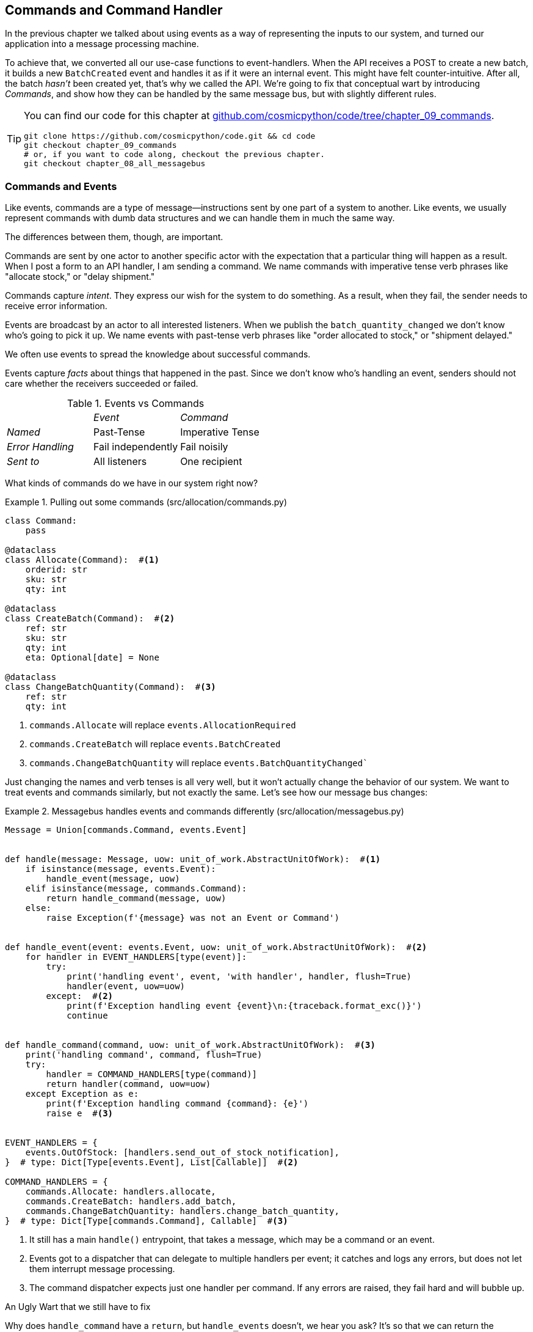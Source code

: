 [[chapter_09_commands]]
== Commands and Command Handler

In the previous chapter we talked about using events as a way of representing
the inputs to our system, and turned our application into a message processing
machine.

To achieve that, we converted all our use-case functions to event-handlers.
When the API receives a POST to create a new batch, it builds a new `BatchCreated`
event and handles it as if it were an internal event.
This might have felt counter-intuitive. After all, the batch _hasn't_ been
created yet, that's why we called the API. We're going to fix that conceptual
wart by introducing _Commands_, and show how they can be handled by the same
message bus, but with slightly different rules.

[TIP]
====
You can find our code for this chapter at
https://github.com/cosmicpython/code/tree/chapter_09_commands[github.com/cosmicpython/code/tree/chapter_09_commands].

----
git clone https://github.com/cosmicpython/code.git && cd code
git checkout chapter_09_commands
# or, if you want to code along, checkout the previous chapter.
git checkout chapter_08_all_messagebus
----
====

=== Commands and Events

Like events, commands are a type of message--instructions sent by one part of
a system to another. Like events, we usually represent commands with dumb data
structures and we can handle them in much the same way.

The differences between them, though, are important.

Commands are sent by one actor to another specific actor with the expectation that
a particular thing will happen as a result. When I post a form to an API handler,
I am sending a command. We name commands with imperative tense verb phrases like
"allocate stock," or "delay shipment."

Commands capture _intent_. They express our wish for the system to do something.
As a result, when they fail, the sender needs to receive error information.

Events are broadcast by an actor to all interested listeners. When we publish the
`batch_quantity_changed` we don't know who's going to pick it up. We name events
with past-tense verb phrases like "order allocated to stock," or "shipment delayed."

We often use events to spread the knowledge about successful commands.

Events capture _facts_ about things that happened in the past. Since we don't
know who's handling an event, senders should not care whether the receivers
succeeded or failed.

[cols="e,a,a", frame="none"]
.Events vs Commands
|===
e|      e| Event e| Command
| Named | Past-Tense | Imperative Tense
| Error Handling | Fail independently | Fail noisily
| Sent to | All listeners | One recipient
|===


// TODO: Diagram of user "buy stock" -> "stock purchased"
//                       "create batch" -> "batch created"


What kinds of commands do we have in our system right now? 

[[commands_dot_py]]
.Pulling out some commands (src/allocation/commands.py)
====
[source,python]
----
class Command:
    pass

@dataclass
class Allocate(Command):  #<1>
    orderid: str
    sku: str
    qty: int

@dataclass
class CreateBatch(Command):  #<2>
    ref: str
    sku: str
    qty: int
    eta: Optional[date] = None

@dataclass
class ChangeBatchQuantity(Command):  #<3>
    ref: str
    qty: int
----
====

<1> `commands.Allocate` will replace `events.AllocationRequired`
<2> `commands.CreateBatch` will replace `events.BatchCreated`
<3> `commands.ChangeBatchQuantity` will replace `events.BatchQuantityChanged``

//TODO: consider keeping BatchQuantityChanged as an event?

Just changing the names and verb tenses is all very well, but it won't actually
change the behavior of our system.  We want to treat events and commands similarly,
but not exactly the same.  Let's see how our message bus changes:

[[new_messagebus]]
.Messagebus handles events and commands differently (src/allocation/messagebus.py)
====
[source,python]
----
Message = Union[commands.Command, events.Event]


def handle(message: Message, uow: unit_of_work.AbstractUnitOfWork):  #<1>
    if isinstance(message, events.Event):
        handle_event(message, uow)
    elif isinstance(message, commands.Command):
        return handle_command(message, uow)
    else:
        raise Exception(f'{message} was not an Event or Command')


def handle_event(event: events.Event, uow: unit_of_work.AbstractUnitOfWork):  #<2>
    for handler in EVENT_HANDLERS[type(event)]:
        try:
            print('handling event', event, 'with handler', handler, flush=True)
            handler(event, uow=uow)
        except:  #<2>
            print(f'Exception handling event {event}\n:{traceback.format_exc()}')
            continue


def handle_command(command, uow: unit_of_work.AbstractUnitOfWork):  #<3>
    print('handling command', command, flush=True)
    try:
        handler = COMMAND_HANDLERS[type(command)]
        return handler(command, uow=uow)
    except Exception as e:
        print(f'Exception handling command {command}: {e}')
        raise e  #<3>


EVENT_HANDLERS = {
    events.OutOfStock: [handlers.send_out_of_stock_notification],
}  # type: Dict[Type[events.Event], List[Callable]]  #<2>

COMMAND_HANDLERS = {
    commands.Allocate: handlers.allocate,
    commands.CreateBatch: handlers.add_batch,
    commands.ChangeBatchQuantity: handlers.change_batch_quantity,
}  # type: Dict[Type[commands.Command], Callable]  #<3>
----
====


<1> It still has a main `handle()` entrypoint, that takes a message, which may
    be a command or an event.

<2> Events got to a dispatcher that can delegate to multiple handlers per
    event; it catches and logs any errors, but does not let them interrupt
    message processing.

<3> The command dispatcher expects just one handler per command.  If any errors
    are raised, they fail hard and will bubble up.


[[commands_return_sidebar]]
.An Ugly Wart that we still have to fix
*******************************************************************************

Why does `handle_command` have a `return`, but `handle_events` doesn't, we hear
you ask?  It's so that we can return the batchref from the API.  

[[flask_uses_command]]
.Flask gets a response from the command handler (src/allocation/flask_app.py)
====
[source,python,highlight=8]
----
@app.route("/allocate", methods=['POST'])
def allocate_endpoint():
    try:
        cmd = commands.Allocate(
            request.json['orderid'], request.json['sku'], request.json['qty'],
        )
        uow = unit_of_work.SqlAlchemyUnitOfWork()
        batchref = messagebus.handle(cmd, uow)
    except exceptions.InvalidSku as e:
        return jsonify({'message': str(e)}), 400

    return jsonify({'batchref': batchref}), 201
----
====

This is an ugly wart that we've drawn attention to before.  In <<chapter_11_cqrs>>
we'll look at a way of separating out command handling from read requests.

*******************************************************************************


=== Events, Commands, and Error Handling

Many developers get uncomfortable at this point, and ask "what happens when an
event fails to process. How am I supposed to make sure the system is in a
consistent state?"

If we manage to process half of the events during `messagebus.handle` before an
out-of-memory error kills our process, how do we mitigate problems caused by the
lost messages?

Let's start with the worst case: we fail to handle and event, and the system is
left in an inconsistent state. What kind of error would cause this? Often in our
systems we can end up in an inconsistent state when only half an operation is
completed.

For example, we could allocate 3 units of DESIRABLE_BEANBAG to a customer's
order but somehow fail to reduce the amount of remaining stock. This would
cause an inconsistent state: the 3 units of stock are both allocated and
available depending on how you look at it. Later on, we might allocate those
same beanbags to another customer, causing a headache for customer support.

In our allocation service, though, we've already taken steps to prevent that
happening. We've carefully identified _Aggregates_ which act as consistency
boundaries, and we've introduced a _Unit of Work_ that manages the atomic
success or failure of an update to an aggregate.

For example, when we allocate stock to an order, our consistency boundary is the
Product aggregate. This means that we can't accidentally over-allocate: either
a particular order line is allocated to the product, or it is not--there's no
room for inconsistent states.

By definition, we don't require two aggregates to be immediately consistent, so
if we fail to process an event, and only update a single aggregate, our system
can still be made eventually consistent. We shouldn't violate any constraints of
the system.

With this example in mind, we can better understand the reason for splitting
messages into Commands and Events: When a user wants to make the system do
something, we represent their request as a _Command_. That command should modify
a single _Aggregate_ and either succeed or fail in totality. Any other book
keeping, clean up, and notification we need to do can happen via an _Event_. We
don't require the event handlers to succeed in order for the command to be
successful.

Let's take another example to see why not.

Imagine we are building an e-commerce website that sells expensive luxury goods.
Our marketing department want to reward customers for repeat visits. We will
flag customers as VIPs once they make their third purchase, and this will
entitle them to priority treatment and special offers. Our acceptance criteria
for this story read as follows:


[source,gherkin]
[role="skip"]
----
Given a customer with two orders in their history,
When the customer places a third order,
Then they should be flagged as a VIP.

When a customer first becomes a VIP
Then we should send them an email to congratulate them
----

Using the techniques we've already discussed in this book, we decide that we
want to build a new `History` aggregate that records orders and can raise domain
events when rules are met. We will structure the code like this:



[[vip_customer_listing]]
.VIP Customer (example code for a different project)
====
[source,python]
[role="skip"]
----
class History(Aggregate):

    def __init__(self, customer_id: int):
        self.orders = set() # Set[HistoryEntry]
        self.customer_id = customer_id

    def record_order(self, order_id: str, order_amount: int): #<1>
        entry = HistoryEntry(order_id, order_amount)

        if entry in self.orders:
            return

        self.orders.add(entry)

        if len(self.orders) == 3:
            self.events.append(
                CustomerBecameVIP(self.customer_id)
            )


def create_order_from_basket(uow, cmd: CreateOrder): #<2>
    with uow:
        order = Order.from_basket(cmd.customer_id, cmd.basket_items)
        uow.orders.add(order)
        uow.commit() # raises OrderCreated


def update_customer_history(uow, event: OrderCreated): #<3>
    with uow:
        history = uow.order_history.get(event.customer_id)
        history.record_order(event.order_id, event.order_amount)
        uow.commit() # raises CustomerBecameVIP


def congratulate_vip_customer(uow, event: CustomerBecameVip): #<4>
    with uow:
        customer = uow.customers.get(event.customer_id)
        email.send(
            customer.email_address,
            f'Congratulations {customer.first_name}!'
        )

----
====

<1> The History aggregate captures the rules for when a customer becomes a VIP.
    This puts us in a good place to handle changes when the rules become more
    cmnplex in the future.
<2> Our first handler creates an order for the customer and raises a domain
    event 'OrderCreated'.
<3> Our second handler updates the History object to record that an order was
    created.
<4> Finally we send an email to the customer when they become a VIP.

//TODO: Sequence diagram here?

Using this code we can gain some intuition about error handling in an
event-driven system.

In our current implementation, we raise events about an aggregate _after_ we
persist our state to the database. What if we raised those events _before_ we
persisted, and committed all our changes at the same time? That way we could be
sure that all the work was complete. Wouldn't that be safer?

What happens, though if the email server is slightly overloaded? If all the work
has to complete at the same time, a busy email server can stop us taking money
for orders.

What happens if there is a bug in the implementation of the History aggregate?
Should we fail to take your money just because we can't recognise you as a VIP?

By separating these concerns out, we have made it possible for things to fail
in isolation, which improves the overall reliability of the system. The only
part of this code that *has* to complete is the Command Handler that creates an
order. This is the only part that a customer cares about, and it's the part that
our business stakeholders should prioritise.

Notice how we've deliberately aligned our transactional boundaries to the start
and end of the business processes. The names that we use in the code match the
jargon used by our business stake-holders, and the handlers we've written match
the steps of our natural language acceptance criteria. This concordance of names
and structure helps us to reason about our systems as they grow larger and more
complex.


=== Recovering From Errors Synchronously

Hopefully we've convinced you that it's okay for events to fail independently
from the commands that raised them. What should we do, then, to make sure we
can recover from errors when they inevitably occur?

The first thing we need is to know _when_ an error has occurred, and for that we
usually rely on logs.

Let's look again at the 'handle_event' method from our message bus.

[[messagebus_logging_with_print]]
.Current handle function (src/allocation/messagebus.py)
====
[source,python,highlight=4;7]
----
def handle_event(event: events.Event, uow: unit_of_work.AbstractUnitOfWork):
    for handler in EVENT_HANDLERS[type(event)]:
        try:
            print('handling event', event, 'with handler', handler, flush=True)
            handler(event, uow=uow)
        except:
            print(f'Exception handling event {event}\n:{traceback.format_exc()}')
            continue
----
====

When we handle a message in our system, the first thing we do is write a log
line to record what we're about to do. For our CustomerBecameVIP use case, the
logs might read:

----
Handling event CustomerBecameVIP(customer_id=12345)
with handler <function congratulate_vip_customer at 0x10ebc9a60>
----

Because we've chosen to use dataclasses (or namedtuples) for our message types
we get a neatly printed summary of the incoming data that we can copy and paste
into a python shell to recreate the object.

When an error occurs, we can use the logged data to either reproduce the problem
in a unit test, or replay the message into the system.

NOTE: In the next chapter we'll show how ports and adapters makes it easy for us
      to replay messages for testing or administrative tasks!

//TODO: will we??

Manual replay works well for cases where we need to fix a bug before we can
re-process an event, but our systems will _always_ experience some background
level of transient failure. This includes things like network hiccups, table
deadlocks, and brief downtime caused by deployments.

For most of those cases, we can recover elegantly by trying again. As the
proverb says, "if at first you don't succeed, retry the operation with an
exponentially increasing back-off period".


[[messagebus_handle_event_with_retry]]
.Handle with Retry (src/allocation/messagebus.py)
====
[source,python]
[role="skip"]
----
from tenacity import Retrying, RetryError, stop_after_attempt, wait_exponential #<1>

...

def handle_event(event: events.Event, uow: unit_of_work.AbstractUnitOfWork):
    for handler in EVENT_HANDLERS[type(event)]:
        try:
            for attempt in Retrying(  #<2>
                stop=stop_after_attempt(3),
                wait=wait_exponential()
            ):

                with attempt:
                  print('handling event', event, 'with handler', handler)
                  handler(event, uow=uow)
        except RetryError as retry_failure:
            n = retry_failure.last_attempt.attempt_number
            print(f'Failed to handle event {n} times, giving up!')

----
====

<1> Tenacity is a python library that implements common patterns for retrying.
<2> Here we configure our message bus to retry operations up to three times,
    with an exponentially increasing wait between attempts.

Retrying operations that might fail is probably the single best way to improve
the resilience of our software. Again, the unit of work and command handler
patterns mean that each attempt starts from a consistent state, and won't leave
things half-finished.


[[chapter_09_commands_and_events_tradeoffs]]
[options="header"]
.Splitting commands and events: The trade-offs
|===
|Pros|Cons
a|
* Treating commands and events differently helps us understand which things
  have to succeed, and which things we can tidy up later.

* _CreateBatch_ is definitely a less confusing name than _BatchCreated_. We are
  being explicit about the intent of our users, and explicit is better than
  implicit, right?

a|
* The semantic differences between commands and events can be subtle. Expect
  bike-shedding arguments over the differences.

* We're expressly inviting failure. We know that sometimes things will break and
  we're choosing to handle that by making the failures smaller and more isolated.
  This can make the system harder to reason about, and requires better monitoring.
|===


TODO: discussion, can events raise commands?
